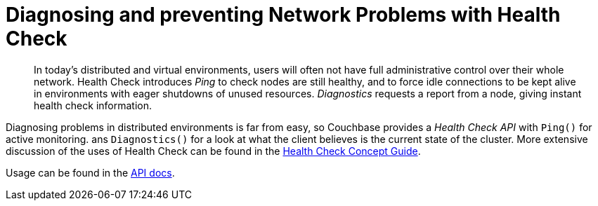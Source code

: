 = Diagnosing and preventing Network Problems with Health Check
:navtitle: Health Check
:page-topic-type: howto

[abstract]
In today's distributed and virtual environments, users will often not have full administrative control over their whole network. 
Health Check introduces _Ping_ to check nodes are still healthy, and to force idle connections to be kept alive in environments with eager shutdowns of unused resources.
_Diagnostics_ requests a report from a node, giving instant health check information.


Diagnosing problems in distributed environments is far from easy, so Couchbase provides a _Health Check API_ with `Ping()` for active monitoring. ans `Diagnostics()` for a look at what the client believes is the current state of the cluster. 
More extensive discussion of the uses of Health Check can be found in the xref:concept-docs:health-check.adoc[Health Check Concept Guide].

Usage can be found in the https://docs.couchbase.com/sdk-api/couchbase-php-client/classes/Couchbase-Bucket.html#method_ping[API docs].
    
////
== Ping

At its simplest, `ping` provides information about the current state of the connections in the Couchbase Cluster, by actively polling:

// 2.7 SDK
[source,java]
----
void printDiagnostics(Bucket bucket) {
    bucket.ping();
    DiagnosticsReport report = cluster.diagnostics();
    System.out.println(report.exportToJson(true));
}
----

Which, for a single-node test cluster, will return a payload similar to this:
// TODO -- multiple nodes

// 2.x SDK
----
{
  "services" : {
    "view" : [ {
      "last_activity_us" : 2863,
      "state" : "connected",
      "id" : "0x46ee8659",
      "remote" : "localhost:8092",
      "local" : "localhost:53309"
    } ],
    "fts" : [ {
      "last_activity_us" : 2625,
      "state" : "connected",
      "id" : "0x1c5de614",
      "remote" : "localhost:8094",
      "local" : "localhost:53308"
    } ],
    "kv" : [ {
      "last_activity_us" : 19243,
      "state" : "connected",
      "id" : "0x7d942ebb",
      "remote" : "localhost:11210",
      "local" : "localhost:53307"
    } ],
    "n1ql" : [ {
      "last_activity_us" : 1963,
      "state" : "connected",
      "id" : "0x8de927d",
      "remote" : "localhost:8093",
      "local" : "localhost:53310"
    } ]
  },
  "sdk" : "couchbase-java-client/2.5.8 (git: 2.5.8, core: 1.5.8) (Mac OS X/10.13.4 x86_64; Java HotSpot(TM) 64-Bit Server VM 1.8.0_171-b11)",
  "id" : "9c7e2ac7-9a41-4e67-8cdf-bf16abaa35a4",
  "version" : 1
}
----

If you only wish to know if there's a connection that's up, filter out the rest of the information:

// 2.x example
[source,java]
----
boolean allEndpointsConnected(DiagnosticsReport report) {
    for (EndpointHealth endpoint : report.endpoints()) {
        if (endpoint.state() != LifecycleState.CONNECTED) {
            return false;
        }
    }
    return true;
}
----




== Diagnostics


`Diagnostics` returns a list of the nodes that the SDK currently has (or had) a connection to, and the current status of the connection.
However this call _does not_ actively poll the nodes, reporting instead the state the last time it tried to access each node.
If you want the _current_ status, then use xref:#ping[Ping].

[source,javascript]
----
bucket.diagnostics((err, res) => {
    console.log(res)
})
/*
{
    "id":"0x10290d100","kv":[
        {
            "id":"0000000072b21d66",
            "last_activity_us":2363294,
            "local":"10.112.195.1:51473",
            "remote":"10.112.195.101:11210",
            "status":"connected"
        },
        {
            "id":"000000000ba84e5e",
            "last_activity_us":7369021,
            "local":"10.112.195.1:51486",
            "remote":"10.112.195.102:11210",
            "status":"connected"
        },
        {
            "id":"0000000077689398",
            "last_activity_us":4855640,
            "local":"10.112.195.1:51409",
            "remote":"10.112.195.103:11210",
            "status":"connected"
        }
    ],
    "sdk":"libcouchbase/2.9.5-njs couchnode/2.6.9 (node/10.16.0; v8/6.8.275.32-node.52; ssl/1.1.1b)",
    "version":1
}
*/
----
////

